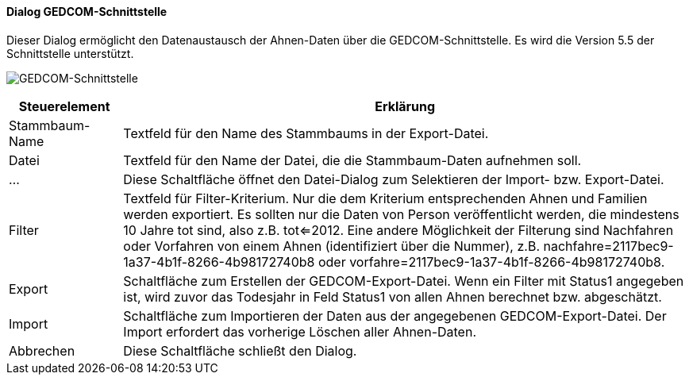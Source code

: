 :sb500-title: GEDCOM-Schnittstelle
anchor:SB500[{sb500-title}]

==== Dialog {sb500-title}

Dieser Dialog ermöglicht den Datenaustausch der Ahnen-Daten über die GEDCOM-Schnittstelle.
Es wird die Version 5.5 der Schnittstelle unterstützt.

image:SB500.png[{sb500-title},title={sb500-title}]

[width="100%",cols="1,5a",frame="all",options="header"]
|==========================
|Steuerelement|Erklärung
|Stammbaum-Name|Textfeld für den Name des Stammbaums in der Export-Datei.
|Datei        |Textfeld für den Name der Datei, die die Stammbaum-Daten aufnehmen soll.
|...          |Diese Schaltfläche öffnet den Datei-Dialog zum Selektieren der Import- bzw. Export-Datei.
|Filter       |Textfeld für Filter-Kriterium. Nur die dem Kriterium entsprechenden Ahnen und Familien werden exportiert. Es sollten nur die Daten von Person veröffentlicht werden, die mindestens 10 Jahre tot sind, also z.B. tot<=2012. Eine andere Möglichkeit der Filterung sind Nachfahren oder Vorfahren von einem Ahnen (identifiziert über die Nummer), z.B. nachfahre=2117bec9-1a37-4b1f-8266-4b98172740b8 oder vorfahre=2117bec9-1a37-4b1f-8266-4b98172740b8.
|Export       |Schaltfläche zum Erstellen der GEDCOM-Export-Datei. Wenn ein Filter mit Status1 angegeben ist, wird zuvor das Todesjahr in Feld Status1 von allen Ahnen berechnet bzw. abgeschätzt.
|Import       |Schaltfläche zum Importieren der Daten aus der angegebenen GEDCOM-Export-Datei. Der Import erfordert das vorherige Löschen aller Ahnen-Daten.
|Abbrechen    |Diese Schaltfläche schließt den Dialog.
|==========================
